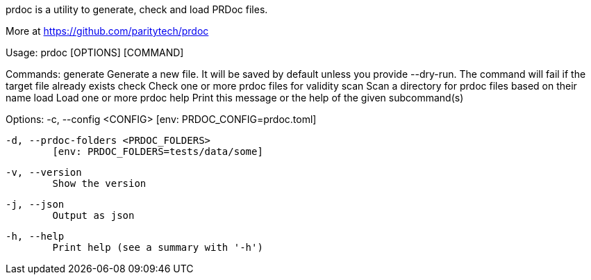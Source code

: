 prdoc is a utility to generate, check and load PRDoc files.

More at <https://github.com/paritytech/prdoc>

Usage: prdoc [OPTIONS] [COMMAND]

Commands:
  generate  Generate a new file. It will be saved by default unless you provide --dry-run. The command will fail if the target file already exists
  check     Check one or more prdoc files for validity
  scan      Scan a directory for prdoc files based on their name
  load      Load one or more prdoc
  help      Print this message or the help of the given subcommand(s)

Options:
  -c, --config <CONFIG>
          [env: PRDOC_CONFIG=prdoc.toml]

  -d, --prdoc-folders <PRDOC_FOLDERS>
          [env: PRDOC_FOLDERS=tests/data/some]

  -v, --version
          Show the version

  -j, --json
          Output as json

  -h, --help
          Print help (see a summary with '-h')
